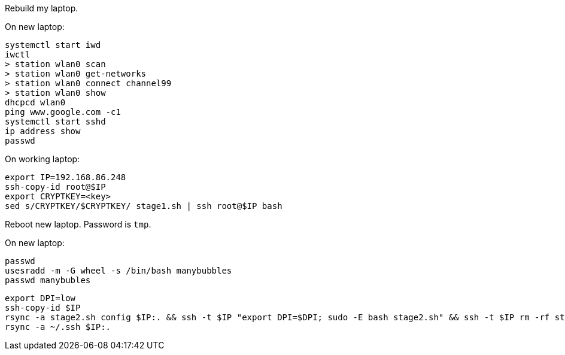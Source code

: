 Rebuild my laptop.

On new laptop:
```
systemctl start iwd
iwctl
> station wlan0 scan
> station wlan0 get-networks
> station wlan0 connect channel99
> station wlan0 show
dhcpcd wlan0
ping www.google.com -c1
systemctl start sshd
ip address show
passwd
```

On working laptop:
```
export IP=192.168.86.248
ssh-copy-id root@$IP
export CRYPTKEY=<key>
sed s/CRYPTKEY/$CRYPTKEY/ stage1.sh | ssh root@$IP bash
```

Reboot new laptop. Password is `tmp`.

On new laptop:
```
passwd
usesradd -m -G wheel -s /bin/bash manybubbles
passwd manybubles
```

```
export DPI=low
ssh-copy-id $IP
rsync -a stage2.sh config $IP:. && ssh -t $IP "export DPI=$DPI; sudo -E bash stage2.sh" && ssh -t $IP rm -rf stage2.sh config
rsync -a ~/.ssh $IP:.
```

